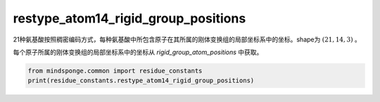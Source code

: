 restype_atom14_rigid_group_positions
====================================

21种氨基酸按照稠密编码方式，每种氨基酸中所包含原子在其所属的刚体变换组的局部坐标系中的坐标。shape为 :math:`(21, 14, 3)` 。

每个原子所属的刚体变换组的局部坐标系中的坐标从 `rigid_group_atom_positions` 中获取。

.. code::

    from mindsponge.common import residue_constants
    print(residue_constants.restype_atom14_rigid_group_positions)